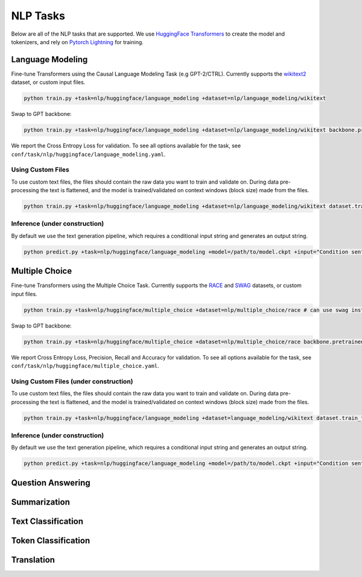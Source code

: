 .. _nlp-tasks:

NLP Tasks
=========

Below are all of the NLP tasks that are supported. We use `HuggingFace Transformers <https://github.com/huggingface/transformers>`_ to create the model and tokenizers, and rely on
`Pytorch Lightning <https://www.pytorchlightning.ai/>`_ for training.

Language Modeling
-----------------
Fine-tune Transformers using the Causal Language Modeling Task (e.g GPT-2/CTRL). Currently supports the `wikitext2 <https://huggingface.co/datasets/wikitext>`_ dataset, or custom input files.

.. code-block:: bash

    python train.py +task=nlp/huggingface/language_modeling +dataset=nlp/language_modeling/wikitext

Swap to GPT backbone:

.. code-block:: bash

    python train.py +task=nlp/huggingface/language_modeling +dataset=nlp/language_modeling/wikitext backbone.pretrained_model_name_or_path=gpt2

We report the Cross Entropy Loss for validation. To see all options available for the task, see ``conf/task/nlp/huggingface/language_modeling.yaml``.

Using Custom Files
^^^^^^^^^^^^^^^^^^

To use custom text files, the files should contain the raw data you want to train and validate on. During data pre-processing the text is flattened, and the model
is trained/validated on context windows (block size) made from the files.

.. code-block:: bash

    python train.py +task=nlp/huggingface/language_modeling +dataset=nlp/language_modeling/wikitext dataset.train_file=train.txt dataset.validation_file=valid.txt

Inference (under construction)
^^^^^^^^^^^^^^^^^^^^^^^^^^^^^^

By default we use the text generation pipeline, which requires a conditional input string and generates an output string.

.. code-block:: bash

    python predict.py +task=nlp/huggingface/language_modeling +model=/path/to/model.ckpt +input="Condition sentence for the language model"

Multiple Choice
---------------
Fine-tune Transformers using the Multiple Choice Task. Currently supports the `RACE <https://huggingface.co/datasets/race>`_ and `SWAG <https://huggingface.co/datasets/swag>`_ datasets, or custom input files.

.. code-block:: bash

    python train.py +task=nlp/huggingface/multiple_choice +dataset=nlp/multiple_choice/race # can use swag instead

Swap to GPT backbone:

.. code-block:: bash

    python train.py +task=nlp/huggingface/multiple_choice +dataset=nlp/multiple_choice/race backbone.pretrained_model_name_or_path=gpt2

We report Cross Entropy Loss, Precision, Recall and Accuracy for validation. To see all options available for the task, see ``conf/task/nlp/huggingface/multiple_choice.yaml``.

Using Custom Files (under construction)
^^^^^^^^^^^^^^^^^^^^^^^^^^^^^^^^^^^^^^^

To use custom text files, the files should contain the raw data you want to train and validate on. During data pre-processing the text is flattened, and the model
is trained/validated on context windows (block size) made from the files.

.. code-block:: bash

    python train.py +task=nlp/huggingface/language_modeling +dataset=language_modeling/wikitext dataset.train_file=train.txt dataset.validation_file=valid.txt

Inference (under construction)
^^^^^^^^^^^^^^^^^^^^^^^^^^^^^^

By default we use the text generation pipeline, which requires a conditional input string and generates an output string.

.. code-block:: bash

    python predict.py +task=nlp/huggingface/language_modeling +model=/path/to/model.ckpt +input="Condition sentence for the language model"
Question Answering
------------------

Summarization
-------------

Text Classification
-------------------

Token Classification
--------------------

Translation
-----------
